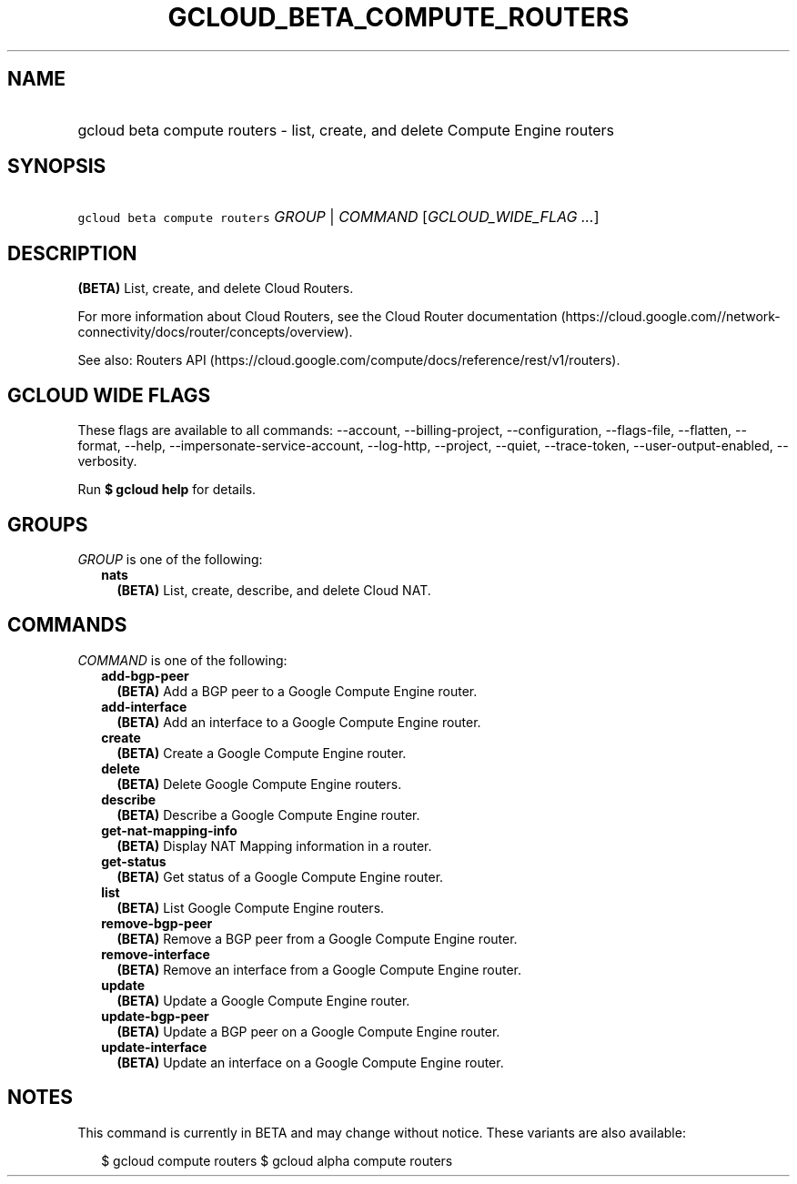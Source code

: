 
.TH "GCLOUD_BETA_COMPUTE_ROUTERS" 1



.SH "NAME"
.HP
gcloud beta compute routers \- list, create, and delete Compute Engine routers



.SH "SYNOPSIS"
.HP
\f5gcloud beta compute routers\fR \fIGROUP\fR | \fICOMMAND\fR [\fIGCLOUD_WIDE_FLAG\ ...\fR]



.SH "DESCRIPTION"

\fB(BETA)\fR List, create, and delete Cloud Routers.

For more information about Cloud Routers, see the Cloud Router documentation
(https://cloud.google.com//network\-connectivity/docs/router/concepts/overview).

See also: Routers API
(https://cloud.google.com/compute/docs/reference/rest/v1/routers).



.SH "GCLOUD WIDE FLAGS"

These flags are available to all commands: \-\-account, \-\-billing\-project,
\-\-configuration, \-\-flags\-file, \-\-flatten, \-\-format, \-\-help,
\-\-impersonate\-service\-account, \-\-log\-http, \-\-project, \-\-quiet,
\-\-trace\-token, \-\-user\-output\-enabled, \-\-verbosity.

Run \fB$ gcloud help\fR for details.



.SH "GROUPS"

\f5\fIGROUP\fR\fR is one of the following:

.RS 2m
.TP 2m
\fBnats\fR
\fB(BETA)\fR List, create, describe, and delete Cloud NAT.


.RE
.sp

.SH "COMMANDS"

\f5\fICOMMAND\fR\fR is one of the following:

.RS 2m
.TP 2m
\fBadd\-bgp\-peer\fR
\fB(BETA)\fR Add a BGP peer to a Google Compute Engine router.

.TP 2m
\fBadd\-interface\fR
\fB(BETA)\fR Add an interface to a Google Compute Engine router.

.TP 2m
\fBcreate\fR
\fB(BETA)\fR Create a Google Compute Engine router.

.TP 2m
\fBdelete\fR
\fB(BETA)\fR Delete Google Compute Engine routers.

.TP 2m
\fBdescribe\fR
\fB(BETA)\fR Describe a Google Compute Engine router.

.TP 2m
\fBget\-nat\-mapping\-info\fR
\fB(BETA)\fR Display NAT Mapping information in a router.

.TP 2m
\fBget\-status\fR
\fB(BETA)\fR Get status of a Google Compute Engine router.

.TP 2m
\fBlist\fR
\fB(BETA)\fR List Google Compute Engine routers.

.TP 2m
\fBremove\-bgp\-peer\fR
\fB(BETA)\fR Remove a BGP peer from a Google Compute Engine router.

.TP 2m
\fBremove\-interface\fR
\fB(BETA)\fR Remove an interface from a Google Compute Engine router.

.TP 2m
\fBupdate\fR
\fB(BETA)\fR Update a Google Compute Engine router.

.TP 2m
\fBupdate\-bgp\-peer\fR
\fB(BETA)\fR Update a BGP peer on a Google Compute Engine router.

.TP 2m
\fBupdate\-interface\fR
\fB(BETA)\fR Update an interface on a Google Compute Engine router.


.RE
.sp

.SH "NOTES"

This command is currently in BETA and may change without notice. These variants
are also available:

.RS 2m
$ gcloud compute routers
$ gcloud alpha compute routers
.RE

